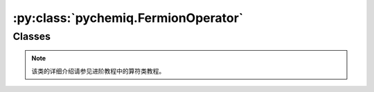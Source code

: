 :py:class:`pychemiq.FermionOperator`
=========================================

Classes
----------

.. py:class:: FermionOperator({fermion_string: coefficient})

   :param str fermion_string: 字符形式的费米算符。
   :param float coefficient: 该项费米算符的系数。

   :return: 费米算符类。


   .. py:function:: normal_ordered()

   normal\_ordered接口对费米子算符进行整理。在这个转换中规定所作用的轨道编码从高到低进行排序，并且产生算符出现在湮没算符之前。

   .. py:function:: data()

   费米子算符类还提供了data接口，可以返回费米子算符内部维护的数据。

.. note::
    该类的详细介绍请参见进阶教程中的算符类教程。
   
